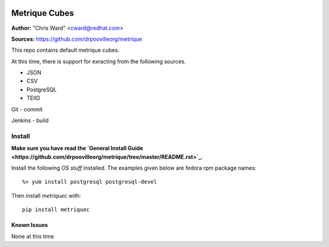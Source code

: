 .. image:: ../metriqued/metriqued/static/img/metrique_logo.png

Metrique Cubes
==============

**Author:** "Chris Ward" <cward@redhat.com>

**Sources:** https://github.com/drpoovilleorg/metrique

This repo contains default metrique cubes.
        
At this time, there is support for exracting from the 
following sources.
        
- JSON

- CSV

- PostgreSQL
- TEIID

Git
- commit

Jenkins
- build


Install
~~~~~~~

**Make sure you have read the `General Install Guide <https://github.com/drpoovilleorg/metrique/tree/master/README.rst>`_.**

Install the following *OS stuff* installed. The examples given 
below are fedora rpm package names::

    %> yum install postgresql postgresql-devel

Then install `metriquec` with::

    pip install metriquec

Known Issues
------------

None at this time
